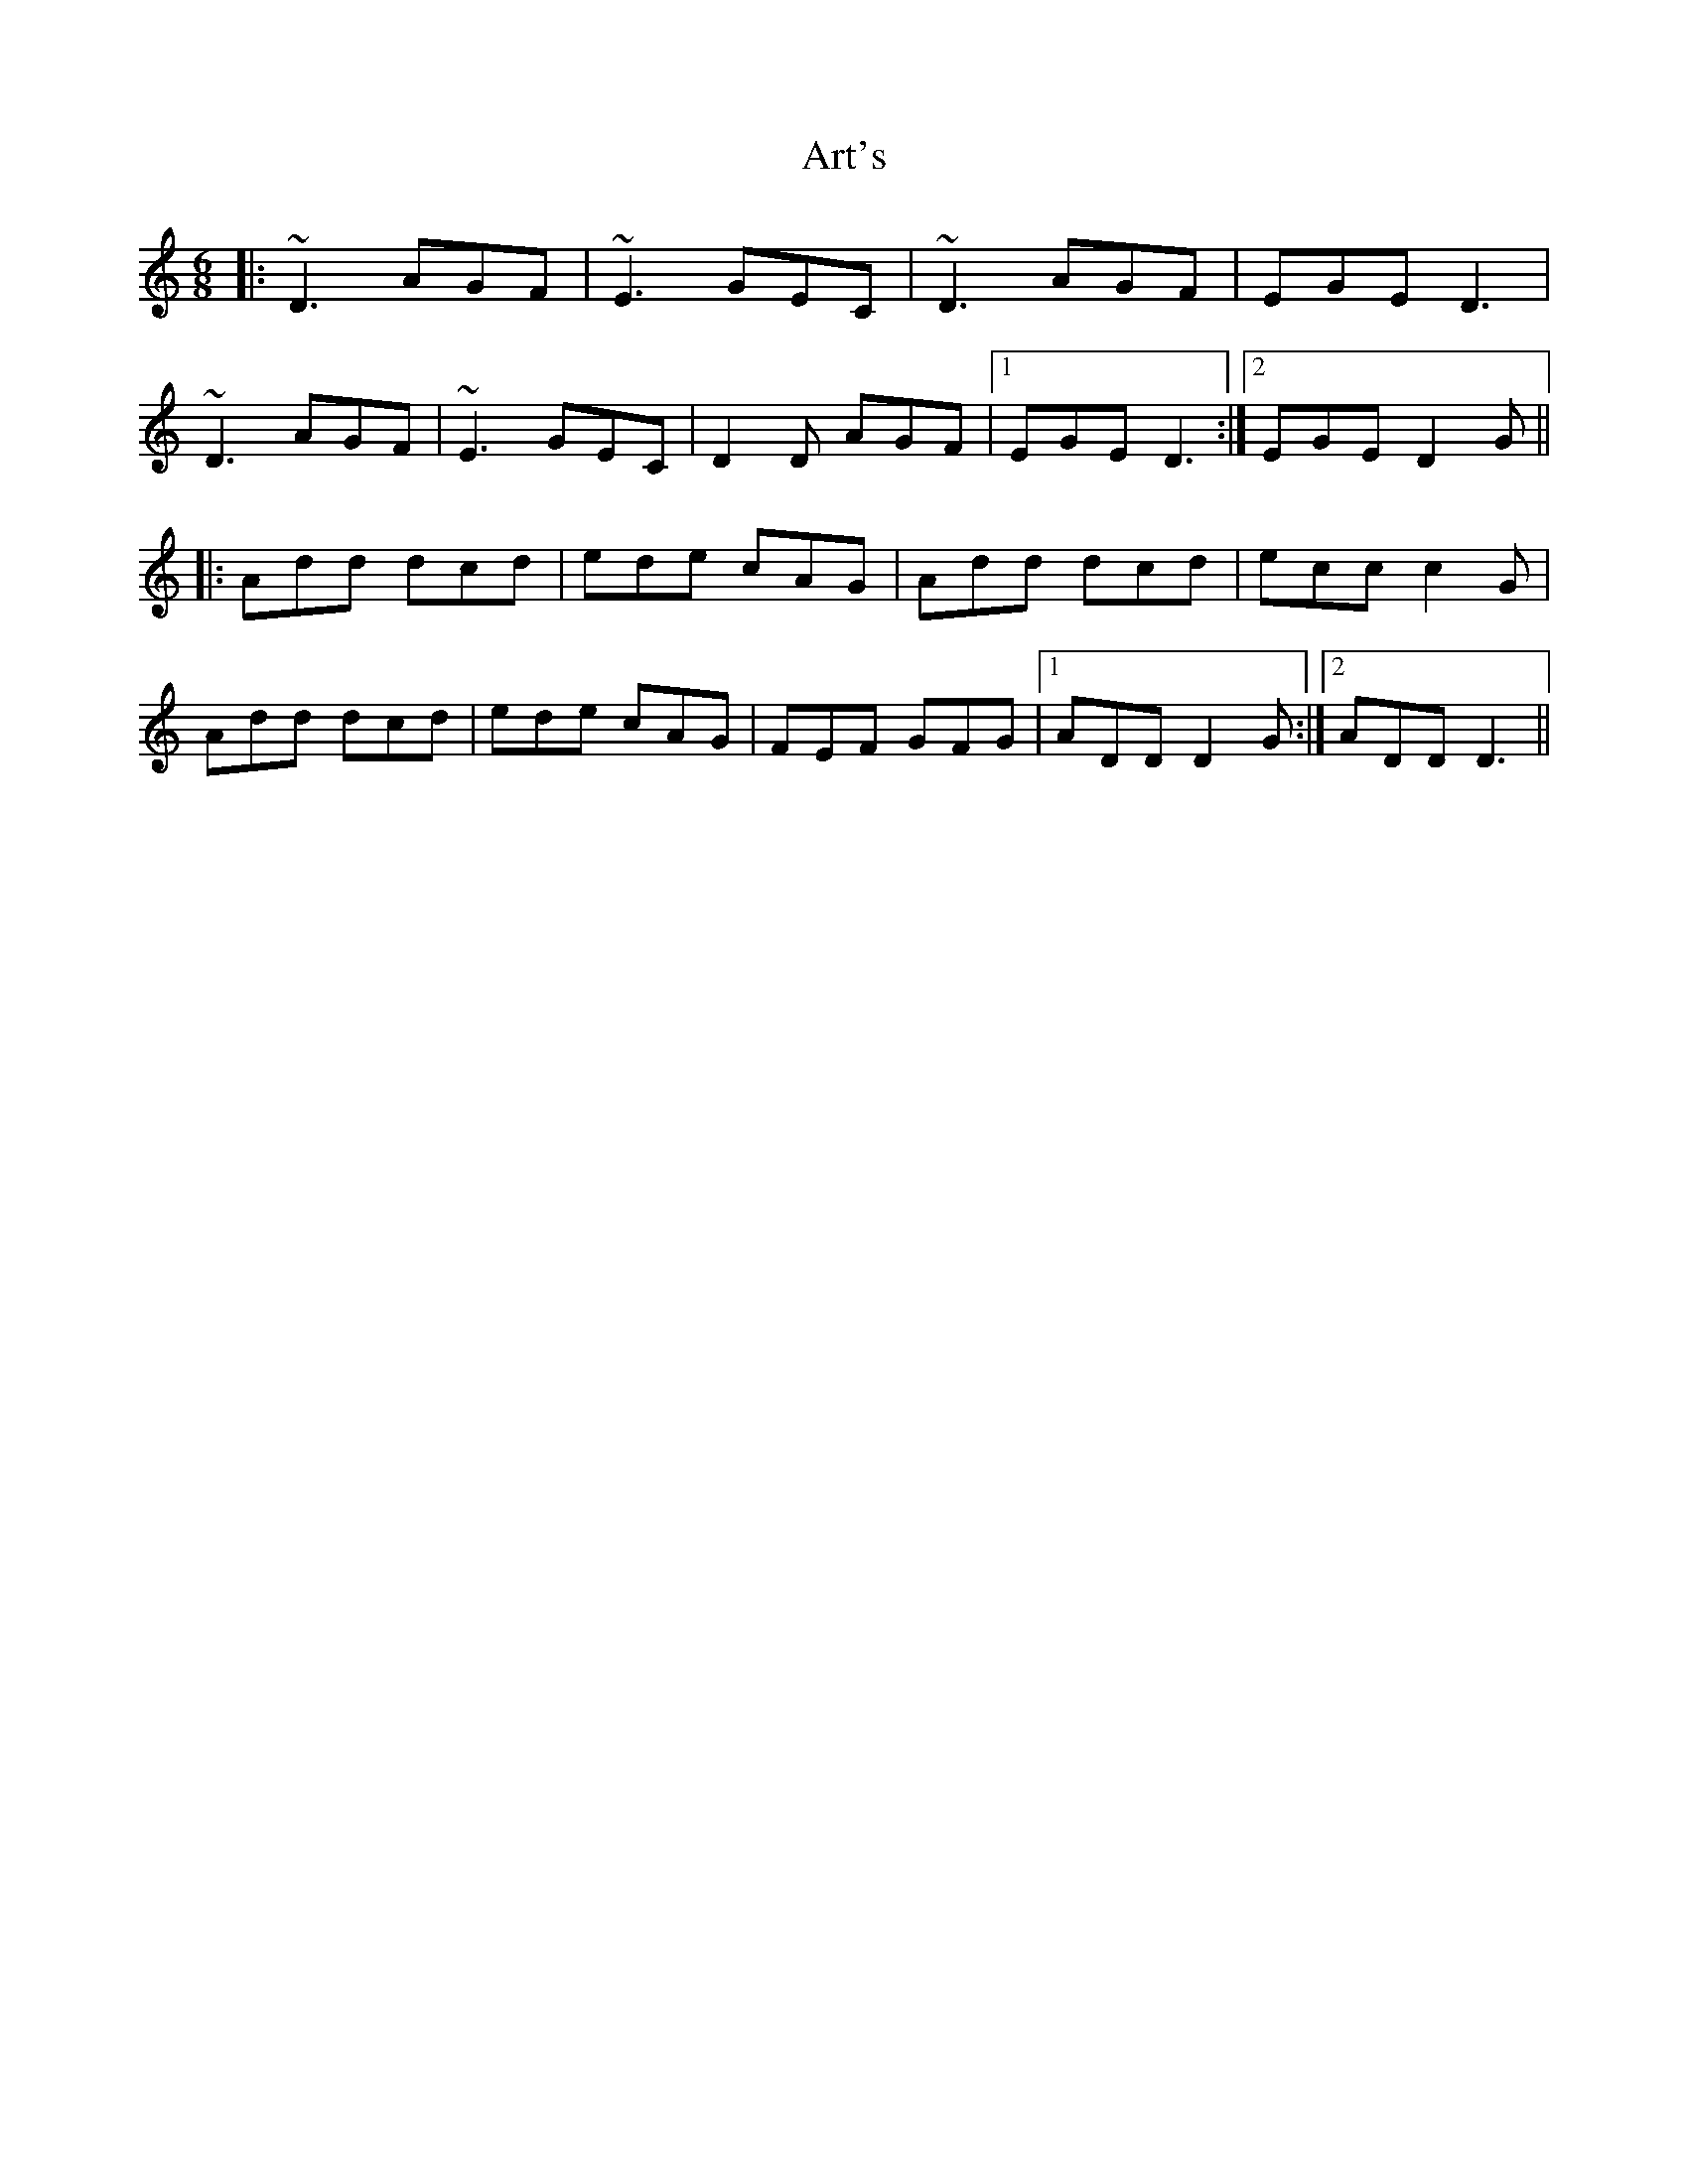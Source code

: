 X: 1958
T: Art's
R: jig
M: 6/8
K: Ddorian
|:~D3 AGF|~E3 GEC|~D3 AGF|EGE D3|
~D3 AGF|~E3 GEC|D2D AGF|1 EGE D3:|2 EGE D2G||
|:Add dcd|ede cAG|Add dcd|ecc c2G|
Add dcd|ede cAG|FEF GFG|1 ADD D2G:|2 ADD D3||

